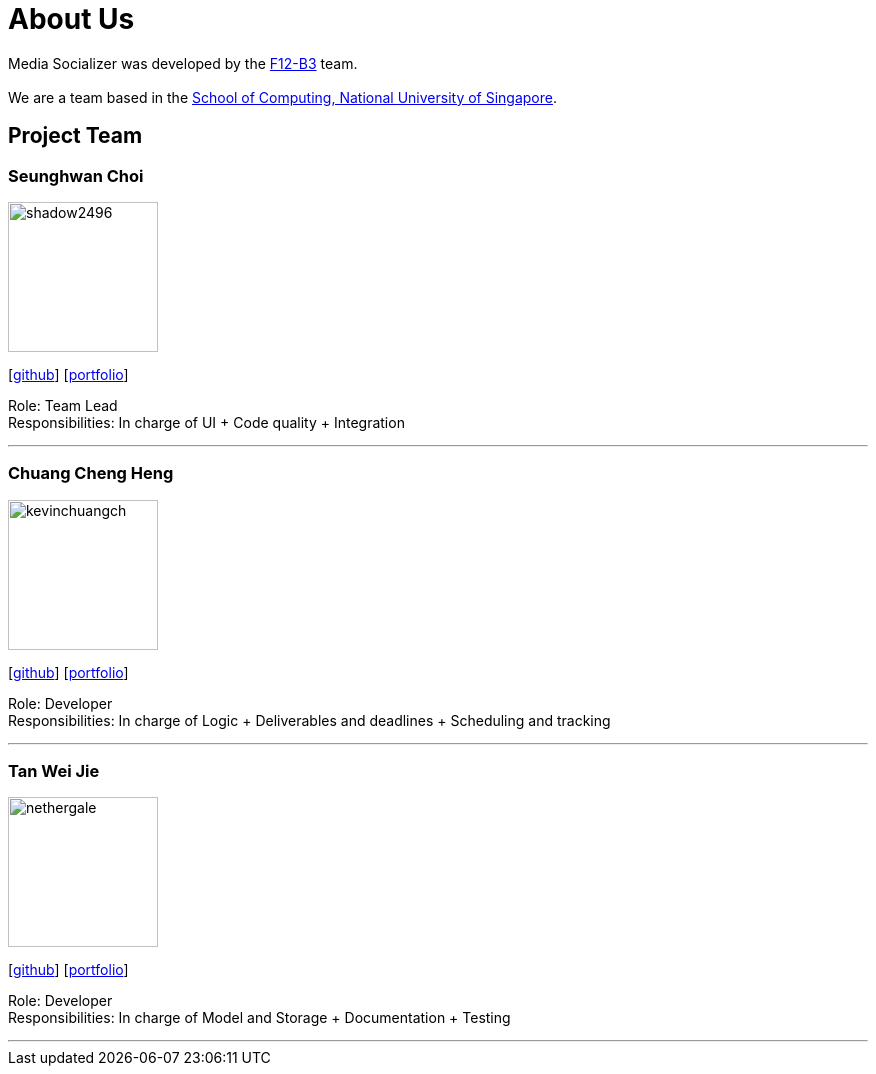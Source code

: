 = About Us
:relfileprefix: team/
:imagesDir: images
:stylesDir: stylesheets

Media Socializer was developed by the https://github.com/orgs/CS2103JAN2018-F12-B3/people[F12-B3] team. +
{empty} +
We are a team based in the http://www.comp.nus.edu.sg[School of Computing, National University of Singapore].

== Project Team

=== Seunghwan Choi
image::shadow2496.png[width="150", align="left"]
{empty}[https://github.com/shadow2496[github]] [<<seunghwanchoi#, portfolio>>]

Role: Team Lead +
Responsibilities: In charge of UI + Code quality + Integration

'''

=== Chuang Cheng Heng
image::kevinchuangch.png[width="150", align="left"]
{empty}[https://github.com/KevinChuangCH[github]] [<<chuangchengheng#, portfolio>>]

Role: Developer +
Responsibilities: In charge of Logic + Deliverables and deadlines + Scheduling and tracking

'''

=== Tan Wei Jie
image::nethergale.png[width="150", align="left"]
{empty}[https://github.com/Nethergale[github]] [<<tanweijie#, portfolio>>]

Role: Developer +
Responsibilities: In charge of Model and Storage + Documentation + Testing

'''
